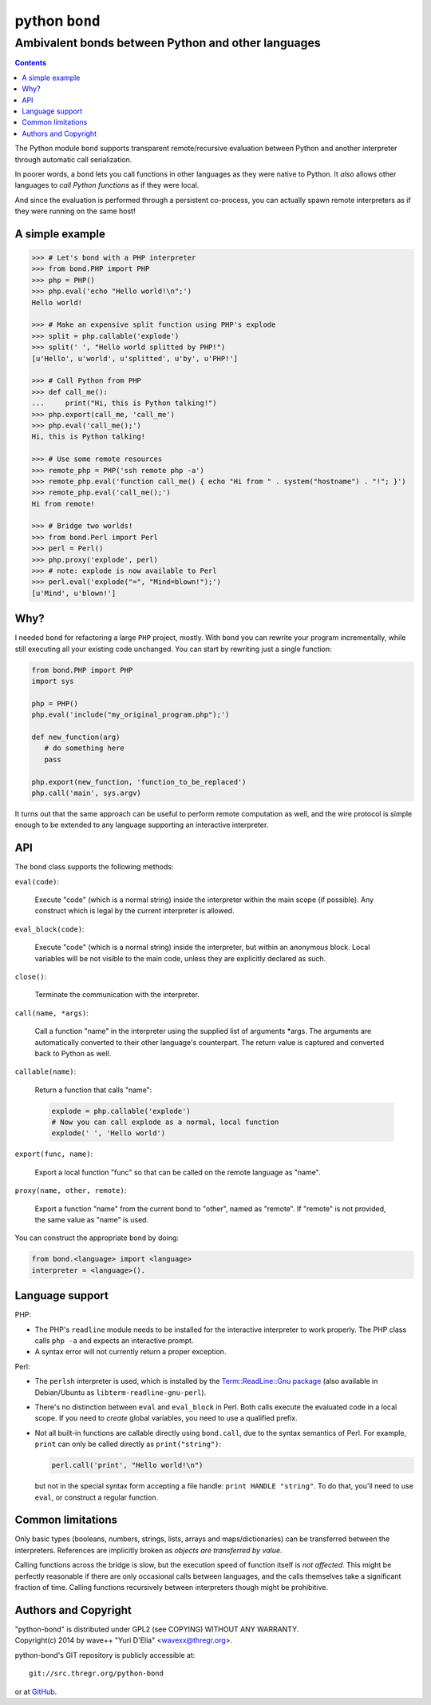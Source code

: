 ================
 python ``bond``
================
Ambivalent bonds between Python and other languages
---------------------------------------------------

.. contents::

The Python module ``bond`` supports transparent remote/recursive evaluation
between Python and another interpreter through automatic call serialization.

In poorer words, a ``bond`` lets you call functions in other languages as they
were native to Python. It *also* allows other languages to *call Python
functions* as if they were local.

And since the evaluation is performed through a persistent co-process, you can
actually spawn remote interpreters as if they were running on the same host!


A simple  example
=================

.. code:: python3

  >>> # Let's bond with a PHP interpreter
  >>> from bond.PHP import PHP
  >>> php = PHP()
  >>> php.eval('echo "Hello world!\n";')
  Hello world!

  >>> # Make an expensive split function using PHP's explode
  >>> split = php.callable('explode')
  >>> split(' ', "Hello world splitted by PHP!")
  [u'Hello', u'world', u'splitted', u'by', u'PHP!']

  >>> # Call Python from PHP
  >>> def call_me():
  ...     print("Hi, this is Python talking!")
  >>> php.export(call_me, 'call_me')
  >>> php.eval('call_me();')
  Hi, this is Python talking!

  >>> # Use some remote resources
  >>> remote_php = PHP('ssh remote php -a')
  >>> remote_php.eval('function call_me() { echo "Hi from " . system("hostname") . "!"; }')
  >>> remote_php.eval('call_me();')
  Hi from remote!

  >>> # Bridge two worlds!
  >>> from bond.Perl import Perl
  >>> perl = Perl()
  >>> php.proxy('explode', perl)
  >>> # note: explode is now available to Perl
  >>> perl.eval('explode("=", "Mind=blown!");')
  [u'Mind', u'blown!']


Why?
====

I needed ``bond`` for refactoring a large ``PHP`` project, mostly. With
``bond`` you can rewrite your program incrementally, while still executing all
your existing code unchanged. You can start by rewriting just a single
function:

.. code:: python3

  from bond.PHP import PHP
  import sys

  php = PHP()
  php.eval('include("my_original_program.php");')

  def new_function(arg)
     # do something here
     pass

  php.export(new_function, 'function_to_be_replaced')
  php.call('main', sys.argv)

It turns out that the same approach can be useful to perform remote computation
as well, and the wire protocol is simple enough to be extended to any language
supporting an interactive interpreter.

API
===

The ``bond`` class supports the following methods:

``eval(code)``:

  Execute "code" (which is a normal string) inside the interpreter within the
  main scope (if possible). Any construct which is legal by the current
  interpreter is allowed.

``eval_block(code)``:

  Execute "code" (which is a normal string) inside the interpreter, but within
  an anonymous block. Local variables will be not visible to the main code,
  unless they are explicitly declared as such.

``close()``:

  Terminate the communication with the interpreter.

``call(name, *args)``:

  Call a function "name" in the interpreter using the supplied list of
  arguments \*args. The arguments are automatically converted to their other
  language's counterpart. The return value is captured and converted back to
  Python as well.

``callable(name)``:

  Return a function that calls "name":

  .. code:: python

    explode = php.callable('explode')
    # Now you can call explode as a normal, local function
    explode(' ', 'Hello world')

``export(func, name)``:

  Export a local function "func" so that can be called on the remote language
  as "name".

``proxy(name, other, remote)``:

  Export a function "name" from the current ``bond`` to "other", named as
  "remote". If "remote" is not provided, the same value as "name" is used.

You can construct the appropriate ``bond`` by doing:

.. code:: python

  from bond.<language> import <language>
  interpreter = <language>().


Language support
================

PHP:

* The PHP's ``readline`` module needs to be installed for the interactive
  interpreter to work properly. The PHP class calls ``php -a`` and expects an
  interactive prompt.

* A syntax error will not currently return a proper exception.


Perl:

* The ``perlsh`` interpreter is used, which is installed by the
  `Term::ReadLine::Gnu package
  <https://metacpan.org/release/Term-ReadLine-Gnu>`_ (also available in
  Debian/Ubuntu as ``libterm-readline-gnu-perl``).

* There's no distinction between ``eval`` and ``eval_block`` in Perl. Both
  calls execute the evaluated code in a local scope. If you need to *create*
  global variables, you need to use a qualified prefix.

* Not all built-in functions are callable directly using ``bond.call``, due to
  the syntax semantics of Perl. For example, ``print`` can only be called
  directly as ``print("string")``:

  .. code:: python

    perl.call('print', "Hello world!\n")

  but not in the special syntax form accepting a file handle: ``print HANDLE
  "string"``. To do that, you'll need to use ``eval``, or construct a regular
  function.


Common limitations
==================

Only basic types (booleans, numbers, strings, lists, arrays and
maps/dictionaries) can be transferred between the interpreters. References are
implicitly broken as *objects are transferred by value*.

Calling functions across the bridge is slow, but the execution speed of
function itself is *not affected*. This might be perfectly reasonable if there
are only occasional calls between languages, and the calls themselves take a
significant fraction of time. Calling functions recursively between
interpreters though might be prohibitive.


Authors and Copyright
=====================

| "python-bond" is distributed under GPL2 (see COPYING) WITHOUT ANY WARRANTY.
| Copyright(c) 2014 by wave++ "Yuri D'Elia" <wavexx@thregr.org>.

python-bond's GIT repository is publicly accessible at::

  git://src.thregr.org/python-bond

or at `GitHub <https://github.com/wavexx/python-bond>`_.
